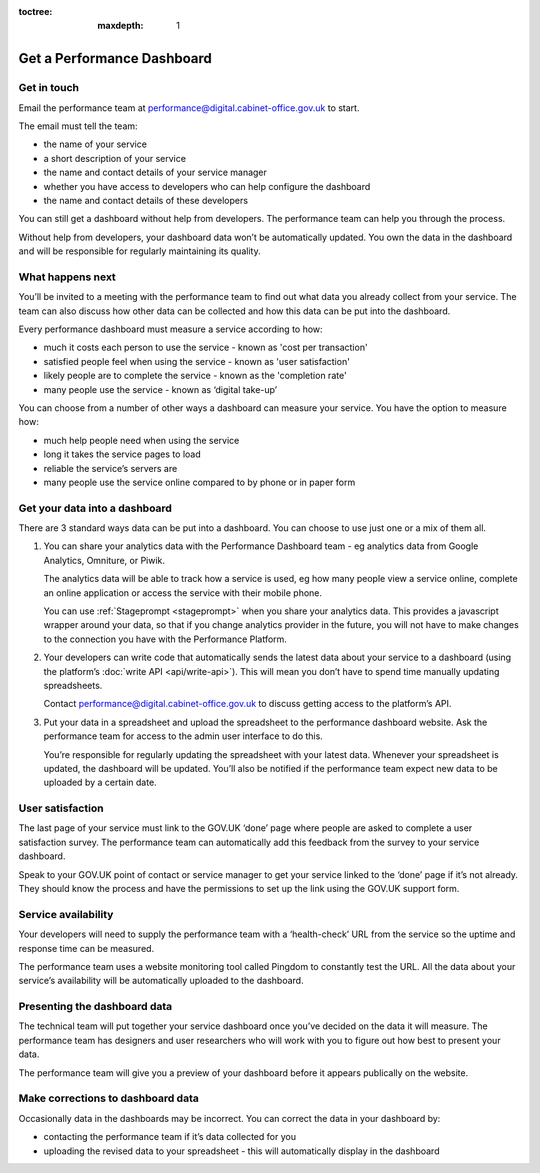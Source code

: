 :toctree:
  :maxdepth: 1


Get a Performance Dashboard
###########################

Get in touch
============

Email the performance team at `performance@digital.cabinet-office.gov.uk <mailto:performance@digital.cabinet-office.gov.uk>`_ to start.

The email must tell the team:

-	the name of your service
-	a short description of your service
-	the name and contact details of your service manager
-	whether you have access to developers who can help configure the dashboard
-	the name and contact details of these developers

You can still get a dashboard without help from developers. The performance team can help you through the process.

Without help from developers, your dashboard data won’t be automatically updated. You own the data in the dashboard and will be responsible for regularly maintaining its quality.


What happens next
=================

You’ll be invited to a meeting with the performance team to find out what data you already collect from your service. The team can also discuss how other data can be collected and how this data can be put into the dashboard.

Every performance dashboard must measure a service according to how:

- much it costs each person to use the service - known as 'cost per transaction'
- satisfied people feel when using the service - known as 'user satisfaction'
- likely people are to complete the service - known as the 'completion rate'
- many people use the service - known as ‘digital take-up’

You can choose from a number of other ways a dashboard can measure your service. You have the option to measure how:

- much help people need when using the service
- long it takes the service pages to load
- reliable the service’s servers are
- many people use the service online compared to by phone or in paper form


Get your data into a dashboard
==============================

There are 3 standard ways data can be put into a dashboard. You can choose to use just one or a mix of them all.

1. You can share your analytics data with the Performance Dashboard team - eg analytics data from Google Analytics, Omniture, or Piwik.

   The analytics data will be able to track how a service is used, eg how many people view a service online, complete an online application or access the service with their mobile phone.

   You can use :ref:`Stageprompt <stageprompt>` when you share your analytics data. This provides a javascript wrapper around your data, so that if you change analytics provider in the future, you will not have to make changes to the connection you have with the Performance Platform.

2. Your developers can write code that automatically sends the latest data about your service to a dashboard (using the platform’s :doc:`write API <api/write-api>`). This will mean you don’t have to spend time manually updating spreadsheets.

   Contact `performance@digital.cabinet-office.gov.uk <mailto:performance@digital.cabinet-office.gov.uk>`_  to discuss getting access to the platform’s API.

3. Put your data in a spreadsheet and upload the spreadsheet to the performance dashboard website.  Ask the performance team for access to the admin user interface to do this.

   You’re responsible for regularly updating the spreadsheet with your latest data. Whenever your spreadsheet is updated, the dashboard will be updated. You’ll also be notified if the performance team expect new data to be uploaded by a certain date.


User satisfaction
=================

The last page of your service must link to the GOV.UK ‘done’ page where people are asked to complete a user satisfaction survey. The performance team can automatically add this feedback from the survey to your service dashboard.

Speak to your GOV.UK point of contact or service manager to get your service linked to the ‘done’ page if it’s not already. They should know the process and have the permissions to set up the link using the GOV.UK support form.


Service availability
====================

Your developers will need to supply the performance team with a ‘health-check’ URL from the service so the uptime and response time can be measured.

The performance team uses a website monitoring tool called Pingdom to constantly test the URL. All the data about your service’s availability will be automatically uploaded to the dashboard.


Presenting the dashboard data
=============================

The technical team will put together your service dashboard once you’ve decided on the data it will measure. The performance team has designers and user researchers who will work with you to figure out how best to present your data.

The performance team will give you a preview of your dashboard before it appears publically on the website.


Make corrections to dashboard data
==================================

Occasionally data in the dashboards may be incorrect. You can correct the data in your dashboard by:

- 	contacting the performance team if it’s data collected for you
-	uploading the revised data to your spreadsheet - this will automatically display in the dashboard

